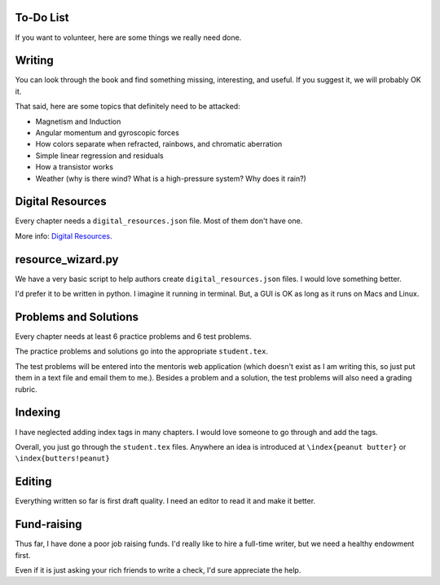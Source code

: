 ==========
To-Do List
==========

If you want to volunteer, here are some things we really need done.

=======
Writing
=======

You can look through the book and find something missing, interesting, and useful.  If you
suggest it, we will probably OK it.

That said, here are some topics that definitely need to be attacked:

* Magnetism and Induction
* Angular momentum and gyroscopic forces
* How colors separate when refracted, rainbows, and chromatic aberration
* Simple linear regression and residuals
* How a transistor works
* Weather (why is there wind? What is a high-pressure system? Why does it rain?)

=================
Digital Resources
=================

Every chapter needs a ``digital_resources.json`` file. Most of them
don't have one.

More info: `Digital Resources
<https://github.com/TheKontinua/sequence/blob/master/ProjectDocs/digital_resources.rst>`_.

==================
resource_wizard.py
==================

We have a very basic script to help authors create ``digital_resources.json`` files.  I would 
love something better.

I'd prefer it to be written in python.  I imagine it running in terminal.  But, a GUI is OK as long as it
runs on Macs and Linux.

======================
Problems and Solutions
======================

Every chapter needs at least 6 practice problems and 6 test problems.

The practice problems and solutions go into the appropriate ``student.tex``.  

The test problems will be entered into the mentoris web application (which doesn't exist as I am writing this, so just put them in a
text file and email them to me.).
Besides a problem and a solution, the test problems will also need a grading rubric.

========
Indexing
========

I have neglected adding index tags in many chapters.  I would love someone to go through and add the tags.

Overall, you just go through the ``student.tex`` files.  Anywhere an idea is introduced at ``\index{peanut butter}`` 
or ``\index{butters!peanut}``

=======
Editing
=======

Everything written so far is first draft quality.  I need an editor to read it and make it better.

============
Fund-raising
============

Thus far, I have done a poor job raising funds.  I'd really like to 
hire a full-time writer, but we need a healthy endowment first.

Even if it is just asking your rich friends to write a check, I'd sure appreciate the
help.




